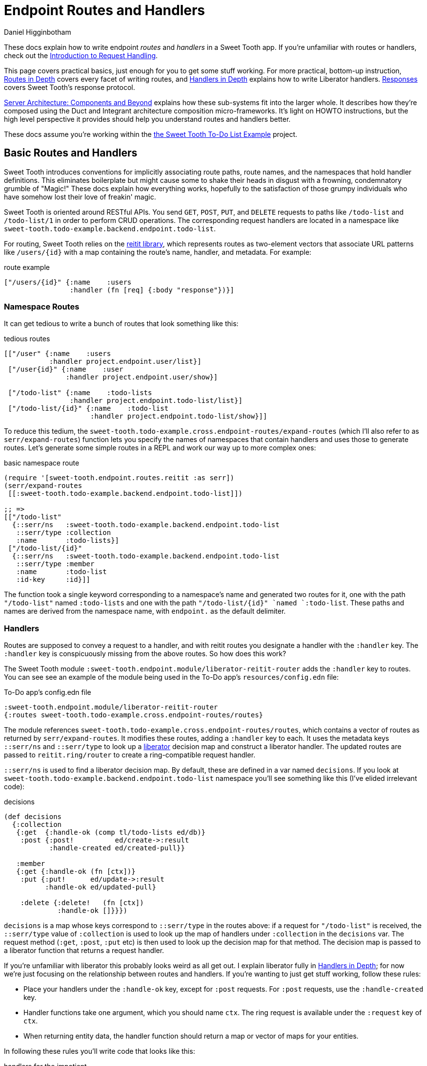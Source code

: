 = Endpoint Routes and Handlers =
Daniel Higginbotham

:page-pagination:

These docs explain how to write endpoint _routes_ and _handlers_ in a Sweet
Tooth app. If you're unfamiliar with routes or handlers, check out the
xref:request-handling-intro.adoc[Introduction to Request Handling].

This page covers practical basics, just enough for you to get some stuff
working. For more practical, bottom-up instruction,
xref:routes-in-depth.adoc[Routes in Depth] covers every facet of writing routes,
and xref:handlers-in-depth.adoc[Handlers in Depth] explains how to write
Liberator handlers. xref:responses.adoc[Responses] covers Sweet Tooth's response
protocol.

xref:architecture:index.adoc[Server Architecture: Components and Beyond]
explains how these sub-systems fit into the larger whole. It describes how
they're composed using the Duct and Integrant architecture composition
micro-frameworks. It's light on HOWTO instructions, but the high level
perspective it provides should help you understand routes and handlers better.

These docs assume you're working within the https://github.com/sweet-tooth-clojure/todo-example[the Sweet Tooth To-Do List Example]
project.


== Basic Routes and Handlers ==
Sweet Tooth introduces conventions for implicitly associating route paths, route
names, and the namespaces that hold handler definitions. This eliminates
boilerplate but might cause some to shake their heads in disgust with a
frowning, condemnatory grumble of "Magic!" These docs explain how everything
works, hopefully to the satisfaction of those grumpy individuals who have
somehow lost their love of freakin' magic.

Sweet Tooth is oriented around RESTful APIs. You send `GET`, `POST`, `PUT`, and
`DELETE` requests to paths like `/todo-list` and `/todo-list/1` in order to
perform CRUD operations. The corresponding request handlers are located in a
namespace like `sweet-tooth.todo-example.backend.endpoint.todo-list`.

For routing, Sweet Tooth relies on the https://github.com/metosin/reitit[reitit library], which represents routes
as two-element vectors that associate URL patterns like `/users/{id}` with a map
containing the route's name, handler, and metadata. For example:

[source,clojure]
.route example
----
["/users/{id}" {:name    :users
                :handler (fn [req] {:body "response"})}]
----


=== Namespace Routes ===
It can get tedious to write a bunch of routes that look something like this:

[source,clojure]
.tedious routes
----
[["/user" {:name    :users
           :handler project.endpoint.user/list}]
 ["/user{id}" {:name    :user
               :handler project.endpoint.user/show}]

 ["/todo-list" {:name    :todo-lists
                :handler project.endpoint.todo-list/list}]
 ["/todo-list/{id}" {:name    :todo-list
                     :handler project.endpoint.todo-list/show}]]
----

To reduce this tedium, the
`sweet-tooth.todo-example.cross.endpoint-routes/expand-routes` (which I'll also
refer to as `serr/expand-routes`) function lets you specify the names of
namespaces that contain handlers and uses those to generate routes. Let's
generate some simple routes in a REPL and work our way up to more complex ones:

[source,clojure]
.basic namespace route
----
(require '[sweet-tooth.endpoint.routes.reitit :as serr])
(serr/expand-routes
 [[:sweet-tooth.todo-example.backend.endpoint.todo-list]])

;; =>
[["/todo-list"
  {::serr/ns   :sweet-tooth.todo-example.backend.endpoint.todo-list
   ::serr/type :collection
   :name       :todo-lists}]
 ["/todo-list/{id}"
  {::serr/ns   :sweet-tooth.todo-example.backend.endpoint.todo-list
   ::serr/type :member
   :name       :todo-list
   :id-key     :id}]]
----

The function took a single keyword corresponding to a namespace's name and
generated two routes for it, one with the path `"/todo-list"` named
`:todo-lists` and one with the path `"/todo-list/{id}" `named `:todo-list`.
These paths and names are derived from the namespace name, with `endpoint.` as
the default delimiter.


=== Handlers ===
Routes are supposed to convey a request to a handler, and with reitit routes you
designate a handler with the `:handler` key. The `:handler` key is conspicuously
missing from the above routes. So how does this work?

The Sweet Tooth module `:sweet-tooth.endpoint.module/liberator-reitit-router`
adds the `:handler` key to routes. You can see see an example of the module
being used in the To-Do app's `resources/config.edn` file:

[source,clojure]
.To-Do app's config.edn file
----
:sweet-tooth.endpoint.module/liberator-reitit-router
{:routes sweet-tooth.todo-example.cross.endpoint-routes/routes}
----

The module references `sweet-tooth.todo-example.cross.endpoint-routes/routes`,
which contains a vector of routes as returned by `serr/expand-routes`. It
modifies these routes, adding a `:handler` key to each. It uses the metadata
keys `::serr/ns` and `::serr/type` to look up a https://clojure-liberator.github.io/liberator/[liberator] decision map and
construct a liberator handler. The updated routes are passed to
`reitit.ring/router` to create a ring-compatible request handler.

`::serr/ns` is used to find a liberator decision map. By default, these are
defined in a var named `decisions`. If you look at
`sweet-tooth.todo-example.backend.endpoint.todo-list` namespace you'll see
something like this (I've elided irrelevant code):

[source,clojure]
.decisions
----
(def decisions
  {:collection
   {:get  {:handle-ok (comp tl/todo-lists ed/db)}
    :post {:post!          ed/create->:result
           :handle-created ed/created-pull}}

   :member
   {:get {:handle-ok (fn [ctx])}
    :put {:put!      ed/update->:result
          :handle-ok ed/updated-pull}

    :delete {:delete!   (fn [ctx])
             :handle-ok []}}})
----

`decisions` is a map whose keys correspond to `::serr/type` in the routes above:
if a request for `"/todo-list"` is received, the `::serr/type` value of
`:collection` is used to look up the map of handlers under `:collection` in the
`decisions` var. The request method (`:get`, `:post`, `:put` etc) is then used
to look up the decision map for that method. The decision map is passed to a
liberator function that returns a request handler.

If you're unfamiliar with liberator this probably looks weird as all get out. I
explain liberator fully in xref:handlers-in-depth.adoc[Handlers in Depth]; for
now we're just focusing on the relationship between routes and handlers. If
you're wanting to just get stuff working, follow these rules:

* Place your handlers under the `:handle-ok` key, except for `:post` requests.
For `:post` requests, use the `:handle-created` key.
* Handler functions take one argument, which you should name `ctx`. The ring
request is available under the `:request` key of `ctx`.
* When returning entity data, the handler function should return a map or vector
of maps for your entities.

In following these rules you'll write code that looks like this:

[source,clojure]
.handlers for the impatient
----
(def decisions
  {:collection
   {:get  {:handle-ok
           (fn [ctx]
             ;; this is a constant, but you would probably have a function that
             ;; returns a sequence of records from a db
             [{:id 1, :todo-list/title "to-do list"}])}

    :post {:handle-created
           (fn [{{:keys [params]} :request}]
             (db/insert! :todo-list params))}}

   :member
   {:get {:handle-ok
          (fn [ctx]
            {:id 1, :todo-list/title "to-do list"})}

    :put {:handle-ok
          (fn [{{:keys [params]} :request}]
            (db/update! :todo-list params))}

    :delete {:handle-ok
             (fn [{{:keys [params]} :request}]
               (db/delete! :todo-list (:id params)))}}})
----

This outline corresponds to CRUD operations:

[width="80%",options="header"]
|====
| handler| CRUD operation

| `[:collection :get]`| READs a collection of entities
| `[:collection :post]`| CREATEs an entity
| `[:member :get]`| READs a single entity using an identifier
| `[:member :put]`| UPDATEs an entity
| `[:member :delete]`| DELETEs an entity
|====


=== Summary ===
* There is a relationship between route paths, route names, namespaces, and
handlers
* Handlers are constructed from liberator decision maps
* Those decision maps live in a var named `decisions`
* `decisions` is a map keyed by route type (`:collection`, `:member`) and
request method (`:get`, `:post` etc)
* You can generate routes for an endpoint namespace using
`sweet-tooth.endpoint.routes.reitit/expand-routes`. Route paths and names are
derived from namespace names.


== Cross Compilation ==
So far this doc has focused on how routes are used to convey requests to
handlers. Routes can also be used to generate paths:

[source,clojure]
.decisions
----
(require '[reitit.core :as r])
(-> (serr/expand-routes [[:project.endpoint.todo-list]])
    r/router
    (r/match-by-name :todo-list {:id 1})
    :path)

;; =>
"/todo-list/1"
----

The frontend makes ample use of this capability to generate URLs for API calls.
Thankfully we can define our routes in one `endpoint_routes.cljc` file and it
will get cross-compiled to both frontend and backend targets. Pretty sweet!


== What's Next? ==
xref:routes-in-depth.adoc[Routes in Depth] covers every facet of
writing routes, and xref:handlers-in-depth.adoc[Handlers in Depth] explains how
to write Liberator handlers. xref:responses.adoc[Responses] discusses Sweet
Tooth's response protocol.

xref:top-down-request-handling.adoc[Request Handling from the Top Down] explains
how these sub-systems are composed using the Duct and Integrant architecture
composition micro-frameworks.
